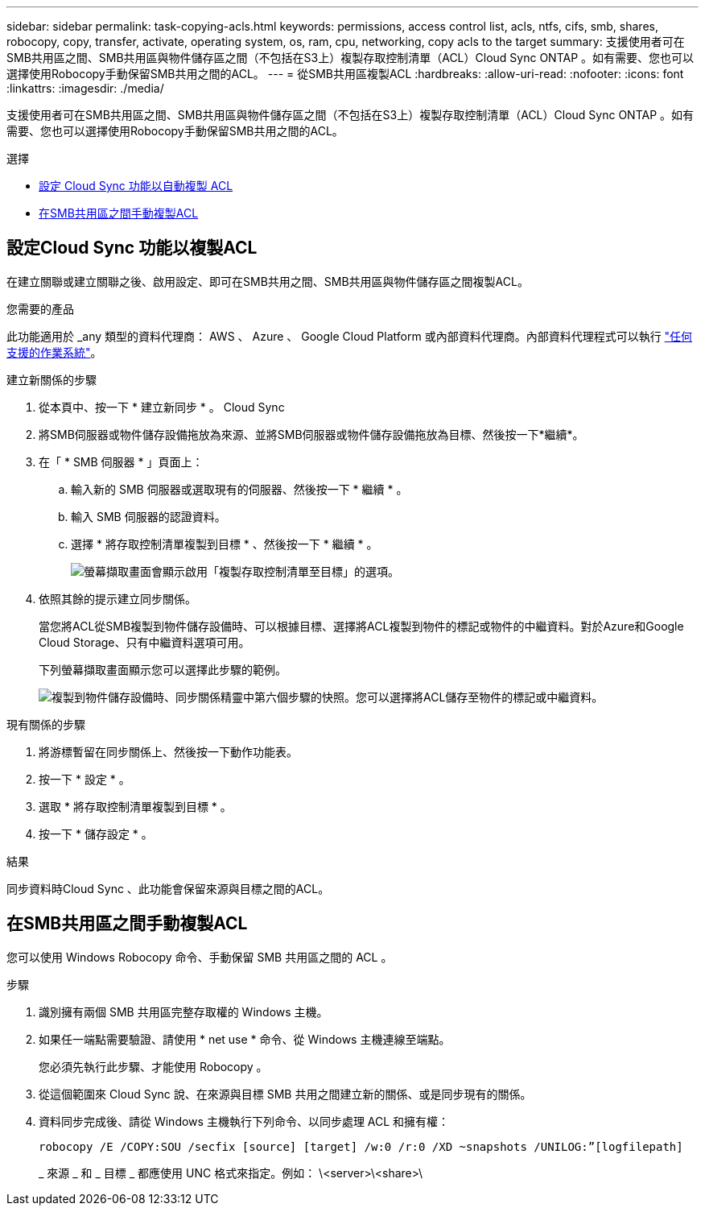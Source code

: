 ---
sidebar: sidebar 
permalink: task-copying-acls.html 
keywords: permissions, access control list, acls, ntfs, cifs, smb, shares, robocopy, copy, transfer, activate, operating system, os, ram, cpu, networking, copy acls to the target 
summary: 支援使用者可在SMB共用區之間、SMB共用區與物件儲存區之間（不包括在S3上）複製存取控制清單（ACL）Cloud Sync ONTAP 。如有需要、您也可以選擇使用Robocopy手動保留SMB共用之間的ACL。 
---
= 從SMB共用區複製ACL
:hardbreaks:
:allow-uri-read: 
:nofooter: 
:icons: font
:linkattrs: 
:imagesdir: ./media/


[role="lead"]
支援使用者可在SMB共用區之間、SMB共用區與物件儲存區之間（不包括在S3上）複製存取控制清單（ACL）Cloud Sync ONTAP 。如有需要、您也可以選擇使用Robocopy手動保留SMB共用之間的ACL。

.選擇
* <<Setting up Cloud Sync to copy ACLs from an SMB server,設定 Cloud Sync 功能以自動複製 ACL>>
* <<在SMB共用區之間手動複製ACL,在SMB共用區之間手動複製ACL>>




== 設定Cloud Sync 功能以複製ACL

在建立關聯或建立關聯之後、啟用設定、即可在SMB共用之間、SMB共用區與物件儲存區之間複製ACL。

.您需要的產品
此功能適用於 _any 類型的資料代理商： AWS 、 Azure 、 Google Cloud Platform 或內部資料代理商。內部資料代理程式可以執行 link:task-installing-linux.html["任何支援的作業系統"]。

.建立新關係的步驟
. 從本頁中、按一下 * 建立新同步 * 。 Cloud Sync
. 將SMB伺服器或物件儲存設備拖放為來源、並將SMB伺服器或物件儲存設備拖放為目標、然後按一下*繼續*。
. 在「 * SMB 伺服器 * 」頁面上：
+
.. 輸入新的 SMB 伺服器或選取現有的伺服器、然後按一下 * 繼續 * 。
.. 輸入 SMB 伺服器的認證資料。
.. 選擇 * 將存取控制清單複製到目標 * 、然後按一下 * 繼續 * 。
+
image:screenshot_acl_support.gif["螢幕擷取畫面會顯示啟用「複製存取控制清單至目標」的選項。"]



. 依照其餘的提示建立同步關係。
+
當您將ACL從SMB複製到物件儲存設備時、可以根據目標、選擇將ACL複製到物件的標記或物件的中繼資料。對於Azure和Google Cloud Storage、只有中繼資料選項可用。

+
下列螢幕擷取畫面顯示您可以選擇此步驟的範例。

+
image:screenshot-sync-tags-metadata.png["複製到物件儲存設備時、同步關係精靈中第六個步驟的快照。您可以選擇將ACL儲存至物件的標記或中繼資料。"]



.現有關係的步驟
. 將游標暫留在同步關係上、然後按一下動作功能表。
. 按一下 * 設定 * 。
. 選取 * 將存取控制清單複製到目標 * 。
. 按一下 * 儲存設定 * 。


.結果
同步資料時Cloud Sync 、此功能會保留來源與目標之間的ACL。



== 在SMB共用區之間手動複製ACL

您可以使用 Windows Robocopy 命令、手動保留 SMB 共用區之間的 ACL 。

.步驟
. 識別擁有兩個 SMB 共用區完整存取權的 Windows 主機。
. 如果任一端點需要驗證、請使用 * net use * 命令、從 Windows 主機連線至端點。
+
您必須先執行此步驟、才能使用 Robocopy 。

. 從這個範圍來 Cloud Sync 說、在來源與目標 SMB 共用之間建立新的關係、或是同步現有的關係。
. 資料同步完成後、請從 Windows 主機執行下列命令、以同步處理 ACL 和擁有權：
+
 robocopy /E /COPY:SOU /secfix [source] [target] /w:0 /r:0 /XD ~snapshots /UNILOG:”[logfilepath]
+
_ 來源 _ 和 _ 目標 _ 都應使用 UNC 格式來指定。例如： \<server>\<share>\


